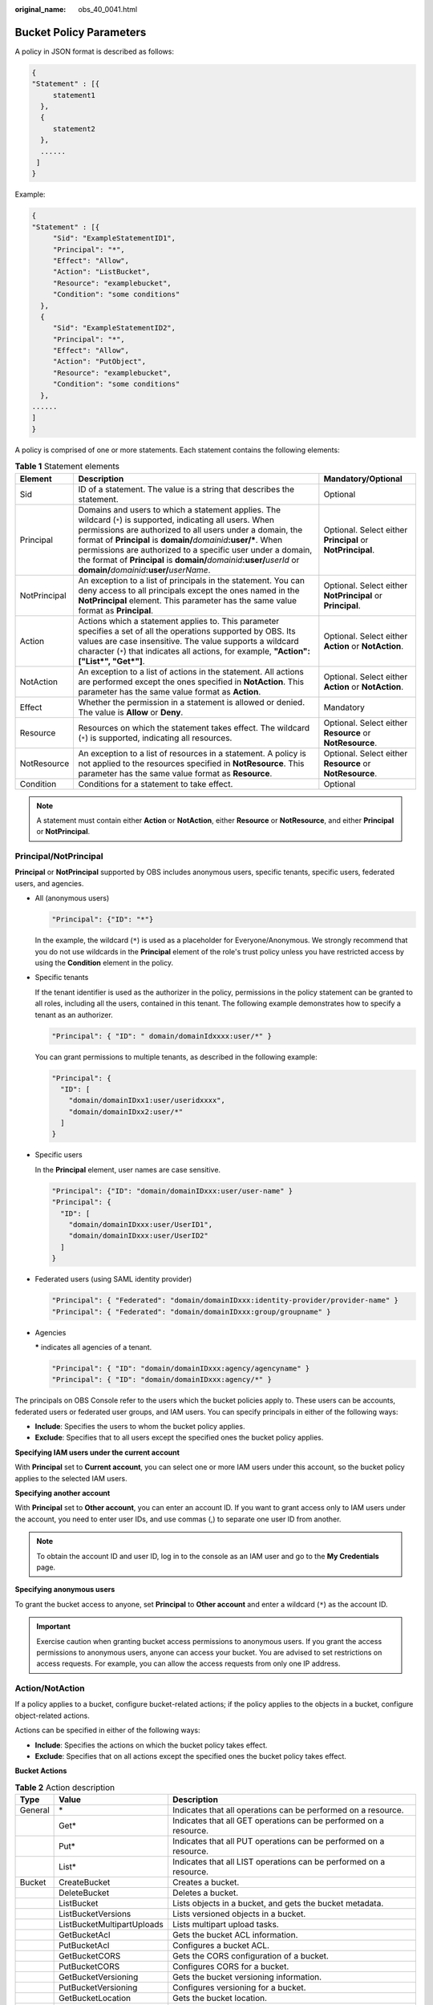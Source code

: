 :original_name: obs_40_0041.html

.. _obs_40_0041:

Bucket Policy Parameters
========================

A policy in JSON format is described as follows:

.. code-block::

   {
   "Statement" : [{
        statement1
     },
     {
        statement2
     },
     ......
    ]
   }

Example:

.. code-block::

   {
   "Statement" : [{
        "Sid": "ExampleStatementID1",
        "Principal": "*",
        "Effect": "Allow",
        "Action": "ListBucket",
        "Resource": "examplebucket",
        "Condition": "some conditions"
     },
     {
        "Sid": "ExampleStatementID2",
        "Principal": "*",
        "Effect": "Allow",
        "Action": "PutObject",
        "Resource": "examplebucket",
        "Condition": "some conditions"
     },
   ......
   ]
   }

A policy is comprised of one or more statements. Each statement contains the following elements:

.. table:: **Table 1** Statement elements

   +--------------+-------------------------------------------------------------------------------------------------------------------------------------------------------------------------------------------------------------------------------------------------------------------------------------------------------------------------------------------------------------------------------------------------------------------------------------------------+------------------------------------------------------------+
   | Element      | Description                                                                                                                                                                                                                                                                                                                                                                                                                                     | Mandatory/Optional                                         |
   +==============+=================================================================================================================================================================================================================================================================================================================================================================================================================================================+============================================================+
   | Sid          | ID of a statement. The value is a string that describes the statement.                                                                                                                                                                                                                                                                                                                                                                          | Optional                                                   |
   +--------------+-------------------------------------------------------------------------------------------------------------------------------------------------------------------------------------------------------------------------------------------------------------------------------------------------------------------------------------------------------------------------------------------------------------------------------------------------+------------------------------------------------------------+
   | Principal    | Domains and users to which a statement applies. The wildcard (``*``) is supported, indicating all users. When permissions are authorized to all users under a domain, the format of **Principal** is **domain/**\ *domainid*\ **:user/\***. When permissions are authorized to a specific user under a domain, the format of **Principal** is **domain/**\ *domainid*\ **:user/**\ *userId* or **domain/**\ *domainid*\ **:user/**\ *userName*. | Optional. Select either **Principal** or **NotPrincipal**. |
   +--------------+-------------------------------------------------------------------------------------------------------------------------------------------------------------------------------------------------------------------------------------------------------------------------------------------------------------------------------------------------------------------------------------------------------------------------------------------------+------------------------------------------------------------+
   | NotPrincipal | An exception to a list of principals in the statement. You can deny access to all principals except the ones named in the **NotPrincipal** element. This parameter has the same value format as **Principal**.                                                                                                                                                                                                                                  | Optional. Select either **NotPrincipal** or **Principal**. |
   +--------------+-------------------------------------------------------------------------------------------------------------------------------------------------------------------------------------------------------------------------------------------------------------------------------------------------------------------------------------------------------------------------------------------------------------------------------------------------+------------------------------------------------------------+
   | Action       | Actions which a statement applies to. This parameter specifies a set of all the operations supported by OBS. Its values are case insensitive. The value supports a wildcard character (``*``) that indicates all actions, for example, **"Action":["List*", "Get*"]**.                                                                                                                                                                          | Optional. Select either **Action** or **NotAction**.       |
   +--------------+-------------------------------------------------------------------------------------------------------------------------------------------------------------------------------------------------------------------------------------------------------------------------------------------------------------------------------------------------------------------------------------------------------------------------------------------------+------------------------------------------------------------+
   | NotAction    | An exception to a list of actions in the statement. All actions are performed except the ones specified in **NotAction**. This parameter has the same value format as **Action**.                                                                                                                                                                                                                                                               | Optional. Select either **Action** or **NotAction**.       |
   +--------------+-------------------------------------------------------------------------------------------------------------------------------------------------------------------------------------------------------------------------------------------------------------------------------------------------------------------------------------------------------------------------------------------------------------------------------------------------+------------------------------------------------------------+
   | Effect       | Whether the permission in a statement is allowed or denied. The value is **Allow** or **Deny**.                                                                                                                                                                                                                                                                                                                                                 | Mandatory                                                  |
   +--------------+-------------------------------------------------------------------------------------------------------------------------------------------------------------------------------------------------------------------------------------------------------------------------------------------------------------------------------------------------------------------------------------------------------------------------------------------------+------------------------------------------------------------+
   | Resource     | Resources on which the statement takes effect. The wildcard (``*``) is supported, indicating all resources.                                                                                                                                                                                                                                                                                                                                     | Optional. Select either **Resource** or **NotResource**.   |
   +--------------+-------------------------------------------------------------------------------------------------------------------------------------------------------------------------------------------------------------------------------------------------------------------------------------------------------------------------------------------------------------------------------------------------------------------------------------------------+------------------------------------------------------------+
   | NotResource  | An exception to a list of resources in a statement. A policy is not applied to the resources specified in **NotResource**. This parameter has the same value format as **Resource**.                                                                                                                                                                                                                                                            | Optional. Select either **Resource** or **NotResource**.   |
   +--------------+-------------------------------------------------------------------------------------------------------------------------------------------------------------------------------------------------------------------------------------------------------------------------------------------------------------------------------------------------------------------------------------------------------------------------------------------------+------------------------------------------------------------+
   | Condition    | Conditions for a statement to take effect.                                                                                                                                                                                                                                                                                                                                                                                                      | Optional                                                   |
   +--------------+-------------------------------------------------------------------------------------------------------------------------------------------------------------------------------------------------------------------------------------------------------------------------------------------------------------------------------------------------------------------------------------------------------------------------------------------------+------------------------------------------------------------+

.. note::

   A statement must contain either **Action** or **NotAction**, either **Resource** or **NotResource**, and either **Principal** or **NotPrincipal**.

Principal/NotPrincipal
----------------------

**Principal** or **NotPrincipal** supported by OBS includes anonymous users, specific tenants, specific users, federated users, and agencies.

-  All (anonymous users)

   .. code-block::

      "Principal": {"ID": "*"}

   In the example, the wildcard (``*``) is used as a placeholder for Everyone/Anonymous. We strongly recommend that you do not use wildcards in the **Principal** element of the role's trust policy unless you have restricted access by using the **Condition** element in the policy.

-  Specific tenants

   If the tenant identifier is used as the authorizer in the policy, permissions in the policy statement can be granted to all roles, including all the users, contained in this tenant. The following example demonstrates how to specify a tenant as an authorizer.

   .. code-block::

      "Principal": { "ID": " domain/domainIdxxxx:user/*" }

   You can grant permissions to multiple tenants, as described in the following example:

   .. code-block::

      "Principal": {
        "ID": [
          "domain/domainIDxx1:user/useridxxxx",
          "domain/domainIDxx2:user/*"
        ]
      }

-  Specific users

   In the **Principal** element, user names are case sensitive.

   .. code-block::

      "Principal": {"ID": "domain/domainIDxxx:user/user-name" }
      "Principal": {
        "ID": [
          "domain/domainIDxxx:user/UserID1",
          "domain/domainIDxxx:user/UserID2"
        ]
      }

-  Federated users (using SAML identity provider)

   .. code-block::

      "Principal": { "Federated": "domain/domainIDxxx:identity-provider/provider-name" }
      "Principal": { "Federated": "domain/domainIDxxx:group/groupname" }

-  Agencies

   **\*** indicates all agencies of a tenant.

   .. code-block::

      "Principal": { "ID": "domain/domainIDxxx:agency/agencyname" }
      "Principal": { "ID": "domain/domainIDxxx:agency/*" }

The principals on OBS Console refer to the users which the bucket policies apply to. These users can be accounts, federated users or federated user groups, and IAM users. You can specify principals in either of the following ways:

-  **Include**: Specifies the users to whom the bucket policy applies.
-  **Exclude**: Specifies that to all users except the specified ones the bucket policy applies.

**Specifying IAM users under the current account**

With **Principal** set to **Current account**, you can select one or more IAM users under this account, so the bucket policy applies to the selected IAM users.

**Specifying another account**

With **Principal** set to **Other account**, you can enter an account ID. If you want to grant access only to IAM users under the account, you need to enter user IDs, and use commas (,) to separate one user ID from another.

.. note::

   To obtain the account ID and user ID, log in to the console as an IAM user and go to the **My Credentials** page.

**Specifying anonymous users**

To grant the bucket access to anyone, set **Principal** to **Other account** and enter a wildcard (``*``) as the account ID.

.. important::

   Exercise caution when granting bucket access permissions to anonymous users. If you grant the access permissions to anonymous users, anyone can access your bucket. You are advised to set restrictions on access requests. For example, you can allow the access requests from only one IP address.

.. _obs_40_0041__en-us_topic_0118394684_section1623516525350:

Action/NotAction
----------------

If a policy applies to a bucket, configure bucket-related actions; if the policy applies to the objects in a bucket, configure object-related actions.

Actions can be specified in either of the following ways:

-  **Include**: Specifies the actions on which the bucket policy takes effect.
-  **Exclude**: Specifies that on all actions except the specified ones the bucket policy takes effect.

**Bucket Actions**

.. table:: **Table 2** Action description

   +---------+----------------------------+--------------------------------------------------------------------+
   | Type    | Value                      | Description                                                        |
   +=========+============================+====================================================================+
   | General | \*                         | Indicates that all operations can be performed on a resource.      |
   +---------+----------------------------+--------------------------------------------------------------------+
   |         | Get\*                      | Indicates that all GET operations can be performed on a resource.  |
   +---------+----------------------------+--------------------------------------------------------------------+
   |         | Put\*                      | Indicates that all PUT operations can be performed on a resource.  |
   +---------+----------------------------+--------------------------------------------------------------------+
   |         | List\*                     | Indicates that all LIST operations can be performed on a resource. |
   +---------+----------------------------+--------------------------------------------------------------------+
   | Bucket  | CreateBucket               | Creates a bucket.                                                  |
   +---------+----------------------------+--------------------------------------------------------------------+
   |         | DeleteBucket               | Deletes a bucket.                                                  |
   +---------+----------------------------+--------------------------------------------------------------------+
   |         | ListBucket                 | Lists objects in a bucket, and gets the bucket metadata.           |
   +---------+----------------------------+--------------------------------------------------------------------+
   |         | ListBucketVersions         | Lists versioned objects in a bucket.                               |
   +---------+----------------------------+--------------------------------------------------------------------+
   |         | ListBucketMultipartUploads | Lists multipart upload tasks.                                      |
   +---------+----------------------------+--------------------------------------------------------------------+
   |         | GetBucketAcl               | Gets the bucket ACL information.                                   |
   +---------+----------------------------+--------------------------------------------------------------------+
   |         | PutBucketAcl               | Configures a bucket ACL.                                           |
   +---------+----------------------------+--------------------------------------------------------------------+
   |         | GetBucketCORS              | Gets the CORS configuration of a bucket.                           |
   +---------+----------------------------+--------------------------------------------------------------------+
   |         | PutBucketCORS              | Configures CORS for a bucket.                                      |
   +---------+----------------------------+--------------------------------------------------------------------+
   |         | GetBucketVersioning        | Gets the bucket versioning information.                            |
   +---------+----------------------------+--------------------------------------------------------------------+
   |         | PutBucketVersioning        | Configures versioning for a bucket.                                |
   +---------+----------------------------+--------------------------------------------------------------------+
   |         | GetBucketLocation          | Gets the bucket location.                                          |
   +---------+----------------------------+--------------------------------------------------------------------+
   |         | GetBucketLogging           | Gets the bucket logging information.                               |
   +---------+----------------------------+--------------------------------------------------------------------+
   |         | PutBucketLogging           | Configures logging for a bucket.                                   |
   +---------+----------------------------+--------------------------------------------------------------------+
   |         | GetBucketWebsite           | Obtains the static website configuration information of a bucket.  |
   +---------+----------------------------+--------------------------------------------------------------------+
   |         | PutBucketWebsite           | Configures static website hosting for a bucket.                    |
   +---------+----------------------------+--------------------------------------------------------------------+
   |         | DeleteBucketWebsite        | Cancels the static website hosting of a bucket.                    |
   +---------+----------------------------+--------------------------------------------------------------------+
   |         | GetLifecycleConfiguration  | Obtains the lifecycle rules of a bucket.                           |
   +---------+----------------------------+--------------------------------------------------------------------+
   |         | PutLifecycleConfiguration  | Configures a lifecycle rule for a bucket.                          |
   +---------+----------------------------+--------------------------------------------------------------------+

**Object Actions**

.. table:: **Table 3** Action description

   +---------+--------------------------+-------------------------------------------------------------------------------------------------------------+
   | Type    | Value                    | Description                                                                                                 |
   +=========+==========================+=============================================================================================================+
   | General | \*                       | Indicates that all operations can be performed on a resource.                                               |
   +---------+--------------------------+-------------------------------------------------------------------------------------------------------------+
   |         | Get\*                    | Indicates that all GET operations can be performed on a resource.                                           |
   +---------+--------------------------+-------------------------------------------------------------------------------------------------------------+
   |         | Put\*                    | Indicates that all PUT operations can be performed on a resource.                                           |
   +---------+--------------------------+-------------------------------------------------------------------------------------------------------------+
   |         | List\*                   | Indicates that all LIST operations can be performed on a resource.                                          |
   +---------+--------------------------+-------------------------------------------------------------------------------------------------------------+
   | Object  | GetObject                | Gets the content and metadata of an object.                                                                 |
   +---------+--------------------------+-------------------------------------------------------------------------------------------------------------+
   |         | GetObjectVersion         | Gets the content and metadata of a specified object version.                                                |
   +---------+--------------------------+-------------------------------------------------------------------------------------------------------------+
   |         | PutObject                | Performs PUT upload, POST upload, multipart upload, initialization of uploaded parts, and merging of parts. |
   +---------+--------------------------+-------------------------------------------------------------------------------------------------------------+
   |         | GetObjectAcl             | Gets the object ACL information.                                                                            |
   +---------+--------------------------+-------------------------------------------------------------------------------------------------------------+
   |         | GetObjectVersionAcl      | Gets the ACL information of a specified object version.                                                     |
   +---------+--------------------------+-------------------------------------------------------------------------------------------------------------+
   |         | PutObjectAcl             | Configures the ACL for an object.                                                                           |
   +---------+--------------------------+-------------------------------------------------------------------------------------------------------------+
   |         | PutObjectVersionAcl      | Configures the ACL for a specified object version.                                                          |
   +---------+--------------------------+-------------------------------------------------------------------------------------------------------------+
   |         | DeleteObject             | Deletes an object.                                                                                          |
   +---------+--------------------------+-------------------------------------------------------------------------------------------------------------+
   |         | DeleteObjectVersion      | Deletes a specified object version.                                                                         |
   +---------+--------------------------+-------------------------------------------------------------------------------------------------------------+
   |         | ListMultipartUploadParts | Lists uploaded parts.                                                                                       |
   +---------+--------------------------+-------------------------------------------------------------------------------------------------------------+
   |         | AbortMultipartUpload     | Cancels a multipart upload.                                                                                 |
   +---------+--------------------------+-------------------------------------------------------------------------------------------------------------+

Resource/NotResource
--------------------

The resources supported by OBS are as follows:

-  *bucketname* (bucket operation): The **Action** drop-down list box contains the list of supported bucket actions. If you want to perform the listed operations on the bucket, set **Resource** to the bucket name.
-  *bucketname/objectname* (object operation): The **Action** drop-down list box contains the list of supported object actions. If you want to respond to an object in a bucket, set **Resource** to *bucketname/objectname*. **objectname** supports wildcards. For example, if you have permissions on the directory object in a bucket, set **Resource** to ``"bucketname/directory/*"``. If you have permissions on all the objects in a bucket, set **Resource** to ``"bucketname/*"``. If permissions for both a bucket and its objects need to be granted, set **Resource** to **["examplebucket/*","examplebucket"]**.

The following example policy grants all operation permissions on **examplebucket** (including the bucket and its objects) to user1 whose user ID is **71f3901173514e6988115ea2c26d1999** under account **b4bf1b36d9ca43d984fbcb9491b6fce9** (account ID).

.. code-block::

   {
       "Statement":[
       {
         "Sid":"test",
         "Effect":"Allow",
         "Principal": {"ID": ["domain/b4bf1b36d9ca43d984fbcb9491b6fce9:user/71f3901173514e6988115ea2c26d1999"]},
         "Action":["*"],
         "Resource":["examplebucket/*","examplebucket"]
       }
     ]
   }

On OBS Console, resources can be a bucket or objects in the bucket.

Resources can be specified in either of the following ways:

-  **Include**: Specifies the OBS resources on which the bucket policy takes effect.
-  **Exclude**: Specifies that on all OBS resources except the specified ones the bucket policy takes effect.

**Specifying the bucket as the resource**

To specify the current bucket as the resource, keep the resource text box empty. When configuring actions for the policy, select bucket related actions.

**Specifying objects as the resources**

When objects in a bucket are specified as the resources, configure object-related actions in the bucket policy. The following are examples of how to specify objects as resources.

-  For an object, enter the object name (including its folder name if any). For example, if the specified resource is the **example.jpg** file in the **imgs-folder** folder in the bucket, enter the following content in the resource text box:

   **imgs-folder/example.jpg**

-  For an object set, the wildcard asterisk (*) should be used. The asterisk (*) indicates an empty string or any combination of multiple characters. The format rules are as follows:

   -  Use only one asterisk (*) to indicate all objects in a bucket.

   -  Use *Object name prefix*\ \* to indicate objects starting with this prefix in a bucket. Example:

      imgs\*

   -  Use \*\ *Object name suffix* to indicate objects ending with this suffix in a bucket. Example:

      \*.jpg

.. note::

   Use commas (,) to separate one object (or object set) from another.

Condition
---------

In addition to the effect, principal, resources, and actions, you can also specify the conditions under which a bucket policy takes effect. The bucket policy takes effect only when its condition expressions match values contained in the request. Conditions are optional. You can choose whether to configure them.

For example, if account A needs to have full control over an object uploaded by account B to bucket **example** of account A, the **x-obs-acl** key must be specified in the upload request and the policy effect must be set to **Allow** for account A. The complete condition expression is as follows:

==================== ========= =========================
Conditional Operator Key       Value
==================== ========= =========================
StringEquals         x-obs-acl bucket-owner-full-control
==================== ========= =========================

A condition consists of three parts: conditional operator, key, and value. If there are multiple identical keys in the same conditional operator, only the last key is retained. Conditional operators and keys are mutually restricted:

-  If you select a conditional operator of the string type, for example, **StringEquals**, the key can only be of the string type, for example, **UserAgent**.
-  Likewise, if a key of the date type is selected, for example, **CurrentTime**, the conditional operator can only be of the date type, for example, **DateEquals**.

:ref:`Table 4 <obs_40_0041__en-us_topic_0118394684_table18965458>` lists the general condition types that you can specify.

.. _obs_40_0041__en-us_topic_0118394684_table18965458:

.. table:: **Table 4** Conditional operators

   +-----------------------+---------------------------+----------------------------------------------------------------------------------------------------------------------------------------------------------------------------------------------+
   | Type                  | Element                   | Description                                                                                                                                                                                  |
   +=======================+===========================+==============================================================================================================================================================================================+
   | String                | StringEquals              | Strict matching. Short version: streq                                                                                                                                                        |
   +-----------------------+---------------------------+----------------------------------------------------------------------------------------------------------------------------------------------------------------------------------------------+
   |                       | StringNotEquals           | Strict negated matching. Short version: strneq                                                                                                                                               |
   +-----------------------+---------------------------+----------------------------------------------------------------------------------------------------------------------------------------------------------------------------------------------+
   |                       | StringEqualsIgnoreCase    | Strict matching, ignoring case. Short version: streqi                                                                                                                                        |
   +-----------------------+---------------------------+----------------------------------------------------------------------------------------------------------------------------------------------------------------------------------------------+
   |                       | StringNotEqualsIgnoreCase | Strict negated matching, ignoring case. Short version: strneqi                                                                                                                               |
   +-----------------------+---------------------------+----------------------------------------------------------------------------------------------------------------------------------------------------------------------------------------------+
   |                       | StringLike                | Loose case-sensitive matching. The values can include a multi-character match wildcard (``*``) or a single-character match wildcard (?) anywhere in the string. Short version: strl          |
   +-----------------------+---------------------------+----------------------------------------------------------------------------------------------------------------------------------------------------------------------------------------------+
   |                       | StringNotLike             | Negated loose case-sensitive matching. The values can include a multi-character match wildcard (``*``) or a single-character match wildcard (?) anywhere in the string. Short version: strnl |
   +-----------------------+---------------------------+----------------------------------------------------------------------------------------------------------------------------------------------------------------------------------------------+
   | Numeric               | NumericEquals             | Strict matching. Short version: numeq                                                                                                                                                        |
   |                       |                           |                                                                                                                                                                                              |
   |                       |                           | **Numeric** indicates a data type expressed in numbers.                                                                                                                                      |
   +-----------------------+---------------------------+----------------------------------------------------------------------------------------------------------------------------------------------------------------------------------------------+
   |                       | NumericNotEquals          | Strict negated matching. Short version: numneq                                                                                                                                               |
   +-----------------------+---------------------------+----------------------------------------------------------------------------------------------------------------------------------------------------------------------------------------------+
   |                       | NumericLessThan           | "Less than" matching. Short version: numlt                                                                                                                                                   |
   +-----------------------+---------------------------+----------------------------------------------------------------------------------------------------------------------------------------------------------------------------------------------+
   |                       | NumericLessThanEquals     | "Less than or equals" matching. Short version: numlteq                                                                                                                                       |
   +-----------------------+---------------------------+----------------------------------------------------------------------------------------------------------------------------------------------------------------------------------------------+
   |                       | NumericGreaterThan        | "Greater than" matching. Short version: numgt                                                                                                                                                |
   +-----------------------+---------------------------+----------------------------------------------------------------------------------------------------------------------------------------------------------------------------------------------+
   |                       | NumericGreaterThanEquals  | "Greater than or equals" matching. Short version: numgteq                                                                                                                                    |
   +-----------------------+---------------------------+----------------------------------------------------------------------------------------------------------------------------------------------------------------------------------------------+
   | Date                  | DateEquals                | Strict matching. Short version: dateeq                                                                                                                                                       |
   +-----------------------+---------------------------+----------------------------------------------------------------------------------------------------------------------------------------------------------------------------------------------+
   |                       | DateNotEquals             | Strict negated matching. Short version: dateneq                                                                                                                                              |
   +-----------------------+---------------------------+----------------------------------------------------------------------------------------------------------------------------------------------------------------------------------------------+
   |                       | DateLessThan              | Indicates that the date is earlier than a specific date. Short version: datelt                                                                                                               |
   +-----------------------+---------------------------+----------------------------------------------------------------------------------------------------------------------------------------------------------------------------------------------+
   |                       | DateLessThanEquals        | Indicates that the date is earlier than or equal to a specific date. Short version: datelteq                                                                                                 |
   +-----------------------+---------------------------+----------------------------------------------------------------------------------------------------------------------------------------------------------------------------------------------+
   |                       | DateGreaterThan           | Indicates that the date is later than a specific date. Short version: dategt                                                                                                                 |
   +-----------------------+---------------------------+----------------------------------------------------------------------------------------------------------------------------------------------------------------------------------------------+
   |                       | DateGreaterThanEquals     | Indicates that the date is later than or equal to a specific date. Short version: dategteq                                                                                                   |
   +-----------------------+---------------------------+----------------------------------------------------------------------------------------------------------------------------------------------------------------------------------------------+
   | Boolean               | Bool                      | Strict Boolean matching                                                                                                                                                                      |
   +-----------------------+---------------------------+----------------------------------------------------------------------------------------------------------------------------------------------------------------------------------------------+
   | IP address            | IpAddress                 | Specified IP address or IP address range                                                                                                                                                     |
   +-----------------------+---------------------------+----------------------------------------------------------------------------------------------------------------------------------------------------------------------------------------------+
   |                       | NotIpAddress              | All IP addresses excluding the specified IP address or IP address range                                                                                                                      |
   +-----------------------+---------------------------+----------------------------------------------------------------------------------------------------------------------------------------------------------------------------------------------+

.. note::

   Elements in a condition are case sensitive. The date format complies with the ISO 8601 standard, for example, **2015-07-01T12:00:00Z**.

Each condition can contain multiple key-value pairs. The **Condition** combination in the following figure indicates that the request time ranges from **2015-07-01T12:00:00Z** to **2018-04-16T15:00:00Z** and the request IP address range is **192.168.176.0/24** or **192.168.143.0/24**.

.. code-block::

   "Condition" : {
     "DateGreaterThan" : {
     "CurrentTime" : "2015-07-01T12:00:00Z"
     },
     "DateLessThan": {
     "CurrentTime" : "2018-04-16T15:00:00Z"
     },
     "IpAddress" : {
     "SourceIp" : ["192.168.176.0/24","192.168.143.0/24"]
     }
   }

Keys in a condition can be classified into three types: general keys, keys related to bucket actions, and keys related to object actions.

The following table lists the keys that are not related to actions.

.. table:: **Table 5** General keys

   +-----------------+------------+-------------------------------------------------------------------------------------------------------------------------------------------------------------+
   | Key             | Type       | Description                                                                                                                                                 |
   +=================+============+=============================================================================================================================================================+
   | CurrentTime     | Date       | Indicates the date when the request is received by the server. The date format must comply with ISO 8601.                                                   |
   +-----------------+------------+-------------------------------------------------------------------------------------------------------------------------------------------------------------+
   | EpochTime       | Numeric    | Indicates the time when the request is received by the server, which is expressed as seconds since 1970.01.01 00:00:00 UTC, regardless of the leap seconds. |
   +-----------------+------------+-------------------------------------------------------------------------------------------------------------------------------------------------------------+
   | SecureTransport | Bool       | Indicates whether requests are encrypted using SSL.                                                                                                         |
   +-----------------+------------+-------------------------------------------------------------------------------------------------------------------------------------------------------------+
   | SourceIp        | IP address | Source IP address from which the request is sent                                                                                                            |
   +-----------------+------------+-------------------------------------------------------------------------------------------------------------------------------------------------------------+
   | UserAgent       | String     | Requested client software agent                                                                                                                             |
   +-----------------+------------+-------------------------------------------------------------------------------------------------------------------------------------------------------------+
   | Referer         | String     | Indicates the link from which the request is sent.                                                                                                          |
   +-----------------+------------+-------------------------------------------------------------------------------------------------------------------------------------------------------------+

Keys in a condition must be used in certain actions. The following table lists the mapping between actions and the keys in a condition.

.. table:: **Table 6** Keys related to bucket actions

   +--------------------+-----------------+-----------------------------------------------------------------------------------------------------------------------------------------------------------------------------------------------------------------------------------------------------------------------+---------------------------------------------------------------------------------------------------------------------------------------------------------------------------------------------------------------------------------------------------------------------------------------------------------------------------------------------------------------------------------------------+
   | Action             | Optional Key    | Description                                                                                                                                                                                                                                                           | Remarks                                                                                                                                                                                                                                                                                                                                                                                     |
   +====================+=================+=======================================================================================================================================================================================================================================================================+=============================================================================================================================================================================================================================================================================================================================================================================================+
   | ListBucket         | prefix          | Type: String. Lists objects that begin with the specified prefix.                                                                                                                                                                                                     | If **prefix**, **delimiter**, and **max-keys** are configured, the key-value pair meeting the conditions must be specified in the List operation for the bucket policy to take effect.                                                                                                                                                                                                      |
   |                    |                 |                                                                                                                                                                                                                                                                       |                                                                                                                                                                                                                                                                                                                                                                                             |
   |                    |                 |                                                                                                                                                                                                                                                                       | For example, if a bucket policy (with the conditional operator set to **NumericEquals**, the key to **max-keys**, and the value to **100**) that allows anonymous users to read data is configured for a bucket, the anonymous users must add **?max-keys=100** to the end of the bucket domain name for listing objects. The listed objects are the first 100 objects in alphabetic order. |
   +--------------------+-----------------+-----------------------------------------------------------------------------------------------------------------------------------------------------------------------------------------------------------------------------------------------------------------------+---------------------------------------------------------------------------------------------------------------------------------------------------------------------------------------------------------------------------------------------------------------------------------------------------------------------------------------------------------------------------------------------+
   |                    | delimiter       | Type: String. Groups objects in a bucket.                                                                                                                                                                                                                             |                                                                                                                                                                                                                                                                                                                                                                                             |
   +--------------------+-----------------+-----------------------------------------------------------------------------------------------------------------------------------------------------------------------------------------------------------------------------------------------------------------------+---------------------------------------------------------------------------------------------------------------------------------------------------------------------------------------------------------------------------------------------------------------------------------------------------------------------------------------------------------------------------------------------+
   |                    | max-keys        | Type: Numeric. Sets the maximum number of objects. Returned objects are listed in alphabetic order.                                                                                                                                                                   |                                                                                                                                                                                                                                                                                                                                                                                             |
   +--------------------+-----------------+-----------------------------------------------------------------------------------------------------------------------------------------------------------------------------------------------------------------------------------------------------------------------+---------------------------------------------------------------------------------------------------------------------------------------------------------------------------------------------------------------------------------------------------------------------------------------------------------------------------------------------------------------------------------------------+
   | ListBucketVersions | prefix          | Type: String. Lists multi-version objects whose name starts with the specified prefix.                                                                                                                                                                                |                                                                                                                                                                                                                                                                                                                                                                                             |
   +--------------------+-----------------+-----------------------------------------------------------------------------------------------------------------------------------------------------------------------------------------------------------------------------------------------------------------------+---------------------------------------------------------------------------------------------------------------------------------------------------------------------------------------------------------------------------------------------------------------------------------------------------------------------------------------------------------------------------------------------+
   |                    | delimiter       | Type: String. Groups objects of different versions in a bucket.                                                                                                                                                                                                       |                                                                                                                                                                                                                                                                                                                                                                                             |
   +--------------------+-----------------+-----------------------------------------------------------------------------------------------------------------------------------------------------------------------------------------------------------------------------------------------------------------------+---------------------------------------------------------------------------------------------------------------------------------------------------------------------------------------------------------------------------------------------------------------------------------------------------------------------------------------------------------------------------------------------+
   |                    | max-keys        | Type: Numeric. Sets the maximum number of objects. Returned objects are listed in alphabetic order.                                                                                                                                                                   |                                                                                                                                                                                                                                                                                                                                                                                             |
   +--------------------+-----------------+-----------------------------------------------------------------------------------------------------------------------------------------------------------------------------------------------------------------------------------------------------------------------+---------------------------------------------------------------------------------------------------------------------------------------------------------------------------------------------------------------------------------------------------------------------------------------------------------------------------------------------------------------------------------------------+
   | PutBucketAcl       | x-obs-acl       | Type: String. Configures the bucket ACL. When modifying a bucket ACL, you can use the request that contains a canned ACL setting in its header. Value options of a canned ACL setting: **private|public-read|public-read-write|bucketowner-read|log-delivery-write**. | None                                                                                                                                                                                                                                                                                                                                                                                        |
   +--------------------+-----------------+-----------------------------------------------------------------------------------------------------------------------------------------------------------------------------------------------------------------------------------------------------------------------+---------------------------------------------------------------------------------------------------------------------------------------------------------------------------------------------------------------------------------------------------------------------------------------------------------------------------------------------------------------------------------------------+

.. table:: **Table 7** Keys related to object actions

   +---------------------+------------------------------+-----------------------------------------------------------------------------------------------------------------------------------------------------------------------------------------------------------------------------------------------------------------------------------------------------------------------------------+
   | Action              | Optional Key                 | Description                                                                                                                                                                                                                                                                                                                       |
   +=====================+==============================+===================================================================================================================================================================================================================================================================================================================================+
   | PutObject           | x-obs-acl                    | Type: String. Configures the object ACL. When uploading an object, you can use the request that contains a canned ACL setting in its header. Value options of a canned ACL setting: **private|public-read|public-read-write|bucketowner-read|bucket-owner-full-control|log-delivery-write**.                                      |
   +---------------------+------------------------------+-----------------------------------------------------------------------------------------------------------------------------------------------------------------------------------------------------------------------------------------------------------------------------------------------------------------------------------+
   |                     | x-obs-copy-source            | Type: String. Specifies names of the source bucket and the source object. Format: **/**\ *bucketname*\ **/**\ *keyname*                                                                                                                                                                                                           |
   +---------------------+------------------------------+-----------------------------------------------------------------------------------------------------------------------------------------------------------------------------------------------------------------------------------------------------------------------------------------------------------------------------------+
   |                     | x-obs-metadata-directive     | Type: String. Specifies whether to copy the metadata from the source object or replace with the metadata in the request. The value can be **COPY** or **REPLACE**.                                                                                                                                                                |
   +---------------------+------------------------------+-----------------------------------------------------------------------------------------------------------------------------------------------------------------------------------------------------------------------------------------------------------------------------------------------------------------------------------+
   |                     | x-obs-server-side-encryption | Type: String. Specifies that objects in a bucket are encrypted using SSE-KMS before they are stored. The value is **kms**.                                                                                                                                                                                                        |
   +---------------------+------------------------------+-----------------------------------------------------------------------------------------------------------------------------------------------------------------------------------------------------------------------------------------------------------------------------------------------------------------------------------+
   | PutObjectAcl        | x-obs-acl                    | Type: String. Configures the object ACL. When uploading an object, you can use the request that contains a canned ACL setting in its header. Value options of a canned ACL setting: **private|public-read|public-read-write|bucketowner-read|bucket-owner-full-control|log-delivery-write**.                                      |
   +---------------------+------------------------------+-----------------------------------------------------------------------------------------------------------------------------------------------------------------------------------------------------------------------------------------------------------------------------------------------------------------------------------+
   | GetObjectVersion    | versionId                    | Type: String. Obtains the object with the specified version ID.                                                                                                                                                                                                                                                                   |
   +---------------------+------------------------------+-----------------------------------------------------------------------------------------------------------------------------------------------------------------------------------------------------------------------------------------------------------------------------------------------------------------------------------+
   | GetObjectVersionAcl | versionId                    | Type: String. Obtains the ACL of the object with the specified version ID.                                                                                                                                                                                                                                                        |
   +---------------------+------------------------------+-----------------------------------------------------------------------------------------------------------------------------------------------------------------------------------------------------------------------------------------------------------------------------------------------------------------------------------+
   | PutObjectVersionAcl | versionId                    | Type: String. Specifies a version ID.                                                                                                                                                                                                                                                                                             |
   +---------------------+------------------------------+-----------------------------------------------------------------------------------------------------------------------------------------------------------------------------------------------------------------------------------------------------------------------------------------------------------------------------------+
   |                     | x-obs-acl                    | Type: String. Configures the ACL of the object with the specified version ID. When uploading an object, you can use the request that contains a canned ACL setting in its header. Value options of a canned ACL setting: **private|public-read|public-read-write|bucketowner-read|bucket-owner-full-control|log-delivery-write**. |
   +---------------------+------------------------------+-----------------------------------------------------------------------------------------------------------------------------------------------------------------------------------------------------------------------------------------------------------------------------------------------------------------------------------+
   | DeleteObjectVersion | versionId                    | Type: String. Deletes the object with the specified version ID.                                                                                                                                                                                                                                                                   |
   +---------------------+------------------------------+-----------------------------------------------------------------------------------------------------------------------------------------------------------------------------------------------------------------------------------------------------------------------------------------------------------------------------------+

Policy Permission Judgment Logic
--------------------------------

A policy may pose any of the three results for each statement: **Explicit Deny**, **Allow**, and **Default Deny**. If a bucket policy contains multiple statements, the policy determines which statement prevails according to the following rules:

1. If conditions in any statement of a policy are not met, the policy poses a default deny result.

2. An explicit deny overrides an allow.

3. An allow overrides a default deny.

4. Statements can be in any order in a policy.

.. table:: **Table 8** Statement results

   +---------------+-------------------------------------------------------------------------------------------------------------------------------------+
   | Result        | Description                                                                                                                         |
   +===============+=====================================================================================================================================+
   | explicit deny | A statement defines effect="deny". All requests for resources to which the statement applies are denied. No permission is returned. |
   +---------------+-------------------------------------------------------------------------------------------------------------------------------------+
   | allow         | A statement defines effect="allow". All requests for resources to which the statement applies are allowed.                          |
   +---------------+-------------------------------------------------------------------------------------------------------------------------------------+
   | default deny  | Conditions defined in a statement are not met. Requests are denied.                                                                 |
   +---------------+-------------------------------------------------------------------------------------------------------------------------------------+

If an ACL and a bucket policy are applied together to an account, an explicit deny in the bucket policy overrides the allow in the ACL.

If a bucket policy and an IAM policy are applied together to an account, an explicit deny overrides the allow, and an allow overrides the default deny.

SSE-KMS server-side encrypted object does not support Bucket ACL/Policy for cross-tenant authorization.
